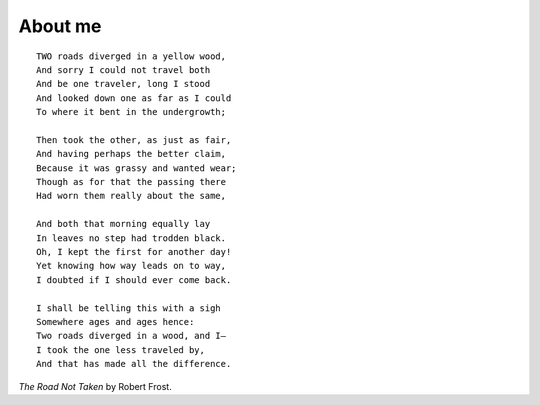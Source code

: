 About me
########

::

    TWO roads diverged in a yellow wood,
    And sorry I could not travel both
    And be one traveler, long I stood
    And looked down one as far as I could
    To where it bent in the undergrowth;

    Then took the other, as just as fair,
    And having perhaps the better claim,
    Because it was grassy and wanted wear;
    Though as for that the passing there
    Had worn them really about the same,

    And both that morning equally lay
    In leaves no step had trodden black.
    Oh, I kept the first for another day!
    Yet knowing how way leads on to way,
    I doubted if I should ever come back.

    I shall be telling this with a sigh
    Somewhere ages and ages hence:
    Two roads diverged in a wood, and I—
    I took the one less traveled by,
    And that has made all the difference.

*The Road Not Taken* by Robert Frost.
